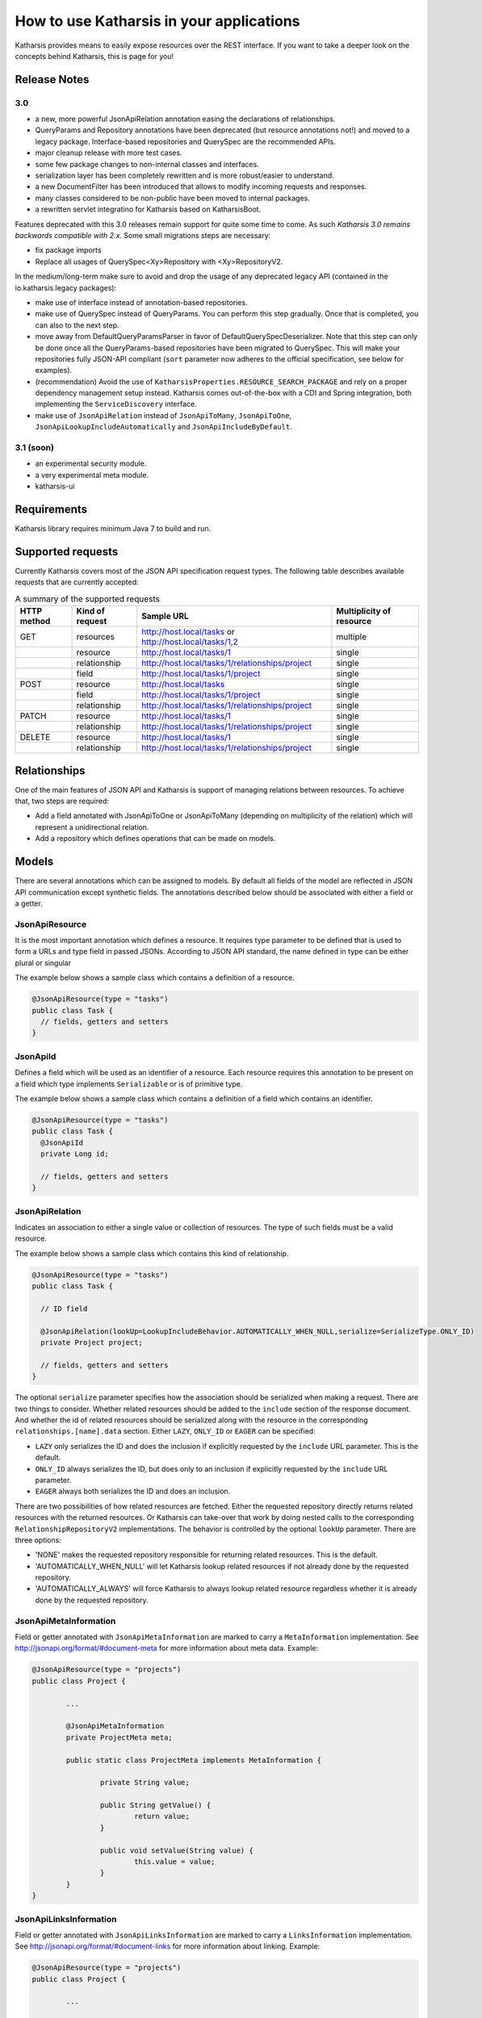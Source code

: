 How to use Katharsis in your applications
=========================================

Katharsis provides means to easily expose resources over the REST interface. If you want to take a deeper look on the concepts behind Katharsis, this is page for you!


Release Notes
--------------


3.0 
~~~~~~~~~~~~~~~

- a new, more powerful JsonApiRelation annotation easing the declarations of relationships.
- QueryParams and Repository annotations have been deprecated (but resource annotations not!) and moved to a legacy package. Interface-based repositories and QuerySpec are the recommended APIs.
- major cleanup release with more test cases.
- some few package changes to non-internal classes and interfaces.
- serialization layer has been completely rewritten and is more robust/easier to understand.
- a new DocumentFilter has been introduced that allows to modify incoming requests and responses.
- many classes considered to be non-public have been moved to internal packages.
- a rewritten servlet integratino for Katharsis based on KatharsisBoot.

Features deprecated with this 3.0 releases remain support for quite some time to come. As such 
*Katharsis 3.0 remains backwards compatible with 2.x*. Some small migrations steps are necessary:

- fix package imports
- Replace all usages of QuerySpec<Xy>Repository with <Xy>RepositoryV2. 

In the medium/long-term make sure to avoid and drop the usage of any deprecated legacy API (contained in the io.katharsis.legacy packages):

- make use of interface instead of annotation-based repositories.
- make use of QuerySpec instead of QueryParams. You can perform this step gradually. Once that is completed, you can also to the next step.
- move away from DefaultQueryParamsParser in favor of DefaultQuerySpecDeserializer. Note that this step can only be done once
  all the QueryParams-based repositories have been migrated to QuerySpec. This will make your repositories fully JSON-API compliant
  (``sort`` parameter now adheres to the official specification, see below for examples).
- (recommendation) Avoid the use of ``KatharsisProperties.RESOURCE_SEARCH_PACKAGE`` and rely on a proper dependency management setup instead. Katharsis
  comes out-of-the-box with a CDI and Spring integration, both implementing the ``ServiceDiscovery`` interface.
- make use of ``JsonApiRelation`` instead of ``JsonApiToMany``, ``JsonApiToOne``, ``JsonApiLookupIncludeAutomatically`` and ``JsonApiIncludeByDefault``.
  

3.1 (soon)
~~~~~~~~~~~~~~~

- an experimental security module.
- a very experimental meta module.
- katharsis-ui


Requirements
------------

Katharsis library requires minimum Java 7 to build and run.




Supported requests
------------------

Currently Katharsis covers most of the JSON API specification request types. The following table describes available requests that are currently accepted:

.. csv-table:: A summary of the supported requests
  :header:  HTTP method, Kind of request, Sample URL,  Multiplicity of resource

  GET,	resources, "http://host.local/tasks or http://host.local/tasks/1,2", multiple
  ,resource,	http://host.local/tasks/1,	single
  ,relationship,	http://host.local/tasks/1/relationships/project,	single
  ,field,	http://host.local/tasks/1/project,	single
  POST,	resource,	http://host.local/tasks,	single
  ,field,	http://host.local/tasks/1/project,	single
  ,relationship,	http://host.local/tasks/1/relationships/project,	single
  PATCH,	resource,	http://host.local/tasks/1,	single
  ,relationship,	http://host.local/tasks/1/relationships/project,	single
  DELETE,	resource,	http://host.local/tasks/1,	single
  ,relationship,	http://host.local/tasks/1/relationships/project,	single



Relationships
-------------

One of the main features of JSON API and Katharsis is support of managing relations between resources. To achieve that, two steps are required:

* Add a field annotated with JsonApiToOne or JsonApiToMany (depending on multiplicity of the relation) which will represent a unidirectional relation.
* Add a repository which defines operations that can be made on models.


Models
------

There are several annotations which can be assigned to models. By default all fields of the model are reflected in JSON API communication except synthetic fields. The annotations described below should be associated with either a field or a getter.


JsonApiResource
~~~~~~~~~~~~~~~

It is the most important annotation which defines a resource. It requires type parameter to be defined that is used to form a URLs and type field in passed JSONs. According to JSON API standard, the name defined in type can be either plural or singular

The example below shows a sample class which contains a definition of a resource.

.. code-block:: java

  @JsonApiResource(type = "tasks")
  public class Task {
    // fields, getters and setters
  }


JsonApiId
~~~~~~~~~

Defines a field which will be used as an identifier of a resource.
Each resource requires this annotation to be present on a field which type implements ``Serializable`` or is of primitive type.

The example below shows a sample class which contains a definition of a field which contains an identifier.

.. code-block:: java

  @JsonApiResource(type = "tasks")
  public class Task {
    @JsonApiId
    private Long id;

    // fields, getters and setters
  }


JsonApiRelation
~~~~~~~~~~~~~~~

Indicates an association to either a single value or collection of resources. The type of such fields
must be a valid resource.

The example below shows a sample class which contains this kind of relationship.


.. code-block:: java

  @JsonApiResource(type = "tasks")
  public class Task {

    // ID field

    @JsonApiRelation(lookUp=LookupIncludeBehavior.AUTOMATICALLY_WHEN_NULL,serialize=SerializeType.ONLY_ID)
    private Project project;

    // fields, getters and setters
  }


The optional ``serialize`` parameter specifies how the association should be serialized when making a request.
There are two things to consider. Whether related resources should be added to the ``include`` section of the 
response document. And whether the id of related resources should be serialized along with the resource
in the corresponding ``relationships.[name].data`` section. Either ``LAZY``, ``ONLY_ID`` or ``EAGER`` can be specified:

- ``LAZY`` only serializes the ID and does the inclusion if explicitly requested by the ``include`` URL parameter. This is the default.
- ``ONLY_ID`` always serializes the ID, but does only to an inclusion  if explicitly requested by the ``include`` URL parameter.
- ``EAGER`` always both serializes the ID and does an inclusion.
  
There are two possibilities of how related resources are fetched. Either the requested repository directly
returns related resources with the returned resources. Or Katharsis can take-over that
work by doing nested calls to the corresponding ``RelationshipRepositoryV2`` implementations. The behavior
is controlled by the optional ``lookUp`` parameter. There are three options:

- 'NONE' makes the requested repository responsible for returning related resources. This is the default.
- 'AUTOMATICALLY_WHEN_NULL' will let Katharsis lookup related resources if not already done by the requested repository.
- 'AUTOMATICALLY_ALWAYS' will force Katharsis to always lookup related resource regardless whether it is already done by the requested repository.



JsonApiMetaInformation
~~~~~~~~~~~~~~~~~~~~~~~

Field or getter annotated with ``JsonApiMetaInformation`` are marked to carry a ``MetaInformation`` implementation.
See http://jsonapi.org/format/#document-meta for more information about meta data. Example:


.. code-block:: java
	
	@JsonApiResource(type = "projects")
	public class Project {
	
		...
	
		@JsonApiMetaInformation
		private ProjectMeta meta;
	
		public static class ProjectMeta implements MetaInformation {
	
			private String value;
	
			public String getValue() {
				return value;
			}
	
			public void setValue(String value) {
				this.value = value;
			}
		}
	}



JsonApiLinksInformation
~~~~~~~~~~~~~~~~~~~~~~~

Field or getter annotated with ``JsonApiLinksInformation`` are marked to carry a ``LinksInformation`` implementation.
See http://jsonapi.org/format/#document-links for more information about linking. Example:


.. code-block:: java
	
	@JsonApiResource(type = "projects")
	public class Project {
	
		...
	
		@JsonApiLinksInformation
		private ProjectLinks links;
	
		public static class ProjectLinks implements MetaInformation {
	
			private String value;
	
			public String getValue() {
				return value;
			}
	
			public void setValue(String value) {
				this.value = value;
			}
		}
	}





Repositories
------------

The modelled resources must be complemented by a corresponding
repository implementation. This is achieved by implementing
one of those two repository interfaces:

  * ResourceRepositoryV2 for a resource
  * RelationshipRepositoryV2 resp. BulkRelationshipRepositoryV2 for resource relationships



ResourceRepositoryV2
~~~~~~~~~~~~~~~~~~~~

Base repository which is used to operate on resources.
Each resource should have a corresponding repository implementation.
It consist of five basic methods which provide a CRUD for a resource and two parameters: the first is a type of a resource and the second is a type of the resource’s identifier.

The methods are as follows:

* ``findOne(ID id, QuerySpec querySpec)``
  Search one resource with a given ID. If a resource cannot be found, a ResourceNotFoundException exception should be thrown.
  It should return an entity with associated relationships.

* ``findAll(QuerySpec querySpec)``
  Search for all of the resources. An instance of QuerySpec can be used if necessary.
  If no resources can be found an empty Iterable or null must be returned.
  It should return entities with associated relationships.

* ``findAll(Iterable<ID>ids, QuerySpec querySpec)``
  Search for resources constrained by a list of identifiers. An instance of QuerySpec can be used if necessary.
  If no resources can be found an empty Iterable or null must be returned.
  It should return entities with associated relationships.

* ``save(S entity)``
  Saves a resource. It should not save relating relationships. A Returning resource must include assigned identifier created for the instance of resource.
  This method should be able to both create a new resource and update existing one.

* ``delete(ID id)``
  Removes a resource identified by id parameter.
  
The ResourceRepositoryBase is a base class that takes care of some boiler-plate, like implementing findOne with findAll. An
implementation can then look as simple as:

.. code-block:: java

	public class ProjectRepository extends ResourceRepositoryBase<Project, String> {
	
		private Map<Long, Project> projects = new HashMap<>();
	
		public ProjectRepository() {
			super(Project.class);
			save(new Project(1L, "Project A"));
			save(new Project(2L, "Project B"));
			save(new Project(3L, "Project C"));
		}
	
		@Override
		public synchronized void delete(String id) {
			projects.remove(id);
		}
	
		@Override
		public synchronized <S extends Project> S save(S project) {
			projects.put(project.getId(), project);
			return project;
		}
	
		@Override
		public synchronized ResourceList<Project> findAll(QuerySpec querySpec) {
			return querySpec.apply(projects.values());
		}
	}


RelationshipRepositoryV2
~~~~~~~~~~~~~~~~~~~~~~~~

Each relationship defined in Katharsis (annotation @JsonApiToOne and @JsonApiToMany) must have a relationship repository defined.

Base unidirectional repository responsible for operations on relations.
All of the methods in this interface have fieldName field as their last parameter to solve the problem of many relationships between the same resources.

* ``setRelation(T source, D_ID targetId, String fieldName)``
  Sets a resource defined by targetId to a field fieldName in an instance source. If no value is to be set, null value is passed.

* ``setRelations(T source, Iterable<D_ID> targetIds, String fieldName)``
  Sets resources defined by targetIds to a field fieldName in an instance source. This is a all-or-nothing operation, that is no partial relationship updates are passed. If no values are to be set, empty Iterable is passed.

* ``addRelations(T source, Iterable<D_ID> targetIds, String fieldName)``
  Adds relationships to a list of relationships.

* ``removeRelations(T source, Iterable<D_ID> targetIds, String fieldName)``
  Removes relationships from a list of relationships.

* ``findOneTarget(T_ID sourceId, String fieldName, QuerySpec querySpec)``
  Finds one field's value defined by fieldName in a source defined by sourceId.

* ``findManyTargets(T_ID sourceId, String fieldName, QuerySpec querySpec)``
  Finds an Iterable of field's values defined by fieldName in a source defined by sourceId .


This interface must be implemented to let Katharsis work correctly, some of the requests are processed using only this kind of repository.
As it can be seen above, there are two kinds of methods: for multiple and single relationships and it is possible to implement only one type of methods, e.g. singular methods.
Nevertheless, it should be avoided because of potential future problems when adding new fields of other sizes.

In many cases, relationship operations can be mapped back to resource repository operations. Making the need
for a custom relationship repository implementation redundant. A findManyTargets request might can be
served by filtering the target repository. Or a relationship can be set by invoking the save operation 
on either the source or target resource repository (usually you want to save on the single-valued side).
The ResourceRepositoryBase is a base class that takes care of exactly this. A repository
implementation then looks as simple as:


.. code-block:: java

	public class ProjectToTaskRepository extends RelationshipRepositoryBase<Project, Long, Task, Long> {
	
		public ScheduleToTaskRepository() {
			super(Project.class, Task.class);
		}
	}


For this to work, relations must be set up bidirectionally with the ``opposite`` attribute:

.. code-block:: java
	
	@JsonApiResource(type = "tasks")
	public class Task {
	
		@JsonApiToOne(opposite = "tasks")
		@JsonApiIncludeByDefault
		private Project project;
	
	    ...
	}


BulkRelationshipRepositoryV2
~~~~~~~~~~~~~~~~~~~~~~~~~~~~~

BulkRelationshipRepositoryV2 extends RelationshipRepositoryV2 and provides an additional 
``findTargets`` method. It allows to fetch a relation for multiple resources at once.
It is recommended to make use of this implementation if a relationship is loaded frequently
(either by a eager declaration or trough the ``include`` parameter) and it is costly to
fetch that relation. RelationshipRepositoryBase provides a default implementation where
``findOneTarget`` and ``findManyTargets`` forward calls to the bulk ``findTargets``.




ResourceList
~~~~~~~~~~~~~~~~~~~~~~~~

ResourceRepositoryV2 and RelationshipRepositoryV2 return lists of type ResourceList. The ResourceList can carry, next
to the actual resources, also meta and links information:

* ``getLinks()``
	Gets the links information attached to this lists.
	
* ``getMeta()``
	Gets the meta information attached to this lists.

* ``getLinks(Class<L> linksClass)``
	Gets the links information of the given type attached to this lists. If the given type is not found, null is returned.

* ``getMeta(Class<M> metaClass)``
	Gets the meta information of the given type attached to this lists. If the given type is not found, null is returned.

Thhere is a default implementation named DefaultResourceList. To gain type-safety, improved readability and katharsis-client support,
application may provide a custom implementation extending ResourceListBase:

.. code-block:: java

	class ScheduleList extends ResourceListBase<Schedule, ScheduleListMeta, ScheduleListLinks> {

	}
	
	class ScheduleListLinks implements LinksInformation {

		public String name = "value";
		
		...
	}

	class ScheduleListMeta implements MetaInformation {

		public String name = "value";
		
		...
	}
	
This implementation can then be added to a repository interface declaration
and used by both servers and clients:

.. code-block:: java

	public interface ScheduleRepository extends ResourceRepositoryV2<Schedule, Long> {
	
		@Override
		public ScheduleList findAll(QuerySpec querySpec);
		
	}







Query parameters
----------------

Katharsis passes JSON API query parameters to repositories trough a QuerySpec parameter. It holds 
request parameters like sorting and filtering specified by JSON API. The subsequent
sections will provide a number of example. 







Filtering
~~~~~~~~~

Resource filtering can be achieved by providing parameters which start with ``filter``.
The format for filters: ``filter[ResourceType][property|operator]([property|operator])* = "value"``

* ``GET /tasks/?filter[name]=Super task``
* ``GET /tasks/?filter[name][EQ]=Super task``
* ``GET /tasks/?filter[tasks][name]=Super task``
* ``GET /tasks/?filter[tasks][name]=Super task&filter[tasks][dueDate]=2015-10-01``

QuerySpec uses the ``EQ`` operator if no operator was provided. Custom operators can be registered
with ``DefaultQuerySpecDeserializer.addSupportedOperator(..)``. The default operator can be 
overridden by setting ``DefaultQuerySpecDeserializer.setDefaultOperator(...)``.


Sorting
~~~~~~~

Sorting information for the resources can be achieved by providing ``sort`` parameter.

* ``GET /tasks/?sort=name,-shortName`` 
* ``GET /tasks/?sort[projects]=name,-shortName&include=projects`` 
  


Pagination
~~~~~~~~~~

Pagination for the repositories can be achieved by providing ``page`` parameter.
The format for pagination: ``page[offset|limit] = "value", where value is an integer``

Example:

* ``GET /tasks/?page[offset]=0&page[limit]=10``


Note that JSON API specifies first, previous, next and last links (see http://jsonapi.org/format/#fetching-pagination).
Katharsis provides support to compute those pagination links. For this two work, a repository
has to return meta and links information implementing PagedMetaInformation resp. PagedLinksInformation.
With PagedMetaInformation the repository can let Katharsis know about the total number of (potentially filtered)
resources. Katharsis then fills in PagedLinksInformation with the corresponding links.



Sparse Fieldsets
~~~~~~~~~~~~~~~~

Information about fields to include in the response can be achieved by providing ``fields`` parameter.

* ``GET /tasks/?fields=name``
* ``GET /tasks/?fields[projects]=name,description&include=projects``



Inclusion of Related Resources
~~~~~~~~~~~~~~~~~~~~~~~~~~~~~~

Information about relationships to include in the response can be achieved by providing ``include`` parameter.
The format for fields: ``include[ResourceType] = "property(.property)*"``

Examples:

* ``GET /tasks/?include[tasks]=project``
* ``GET /tasks/1/?include[tasks]=project``
* ``GET /tasks/?include[tasks]=author``
* ``GET /tasks/?include[tasks][]=author&include[tasks][]=comments``
* ``GET /tasks/?include[projects]=task&include[tasks]=comments``
* ``GET /tasks/?include[projects]=task&include=comments`` (QuerySpec example)



DefaultQuerySpecDeserializer
~~~~~~~~~~~~~~~~~~~~~~~~~~~~~~

Katharsis make use of ``DefaultQuerySpecDeserializer`` to map URL parameters to a QuerySpec instance.
This instance is accessible from the various integrations, such as from the ``KatharsisFeature``. It
provides a number of customization options:

* ``setDefaultLimit(Long)``
	Sets the page limit if none is specified by the request.
	
* ``setMaxPageLimit(Long)``
	Sets the maximum page limit allowed to be requested.
	
* ``setIgnoreUnknownAttributes(boolean)``
	DefaultQuerySpecDeserializer validates all passed parameters against the domain model and fails
	if one of the attributes is unknown. This flag allows to disable that check in case the should be necessary.
	
Note that appropriate page limits are vital to protect against denial-of-service attacks when working 
with large data sets!

``DefaultQuerySpecDeserializer`` implements ``QuerySpecDeserializer`` and you may also provide your own
implementation to further customize its behavior.



QuerySpec API
~~~~~~~~~~~~~~~~~~~~~~~~


The API looks like (further setters available as well):

.. code-block:: java

	public class QuerySpec {
		public <T> List<T> apply(Iterable<T> resources){...}
	
		public Long getLimit() {...}
	
		public long getOffset() {...}
	
		public List<FilterSpec> getFilters() {...}
	
		public List<SortSpec> getSort() {...}
	
		public List<IncludeFieldSpec> getIncludedFields() {...}
	
		public List<IncludeRelationSpec> getIncludedRelations() {...}
	
		public QuerySpec getQuerySpec(Class<?> resourceClass) {...}
		
		...	
	}


Note that single QuerySpec holds the parameters for a single resource type and,
in more complex scenarios, request can lead to multiple QuerySpec instances
(namely when related resources are also filtered, sorted, etc). A repository
is invoked with the QuerySpec for the requested root type. If related resources are
included in the request, their QuerySpecs can be obtained by calling ``QuerySpec.getRelatedSpec(Class)`` on the root QuerySpec. 

 ``FilterSpec`` holds a value of type object. Since URL parameters are passed as String,
 they get converted to the proper types by the ``DefaultQuerySpecDeserializer``. The 
 type is determined based on the type of the filtered attribute. 


QuerySpec provides a method ``apply`` that allows in-memory sorting, filtering and paging
on any ``java.util.Collection``. It is useful for testing and on smaller datasets to keep
the implementation of a repository as simple as possible. It returns a ResourceList
that carries a PagedMetaInformation that lets Katharsis automatically compute pagination links.



Error Handling
--------------

Processing errors in Katharsis can be handled by throwing an exception and providing
a corresponding exception mapper which defines mapping to a proper JSON API error response.

Throwing an exception...
~~~~~~~~~~~~~~~~~~~~~~~~

Here is an example of throwing an Exception in the code:

.. code-block:: java

  if (somethingWentWrong()) {
    throw new SampleException("errorId", "Oops! Something went wrong.")
  }


Sample exception is nothing more than a simple runtime exception:

.. code-block:: java

  public class SampleException extends RuntimeException {

    private final String id;
    private final String title;

    public ExampleException(String id, String title) {
      this.id = id;
      this.title = title;
    }

    public String getId() {
      return id;
    }

    public String getTitle() {
      return title;
    }
  }


...and mapping it to JSON API response
~~~~~~~~~~~~~~~~~~~~~~~~~~~~~~~~~~~~~~

Class responsible for mapping the exception should:

* be annotated with ExceptionMapperProvider
* implement JsonApiExceptionMapper interface

Sample exception mapper:

.. code-block:: java

  @ExceptionMapperProvider
  public class SampleExceptionMapper implements JsonApiExceptionMapper<SampleException> {
    @Override
    public ErrorResponse toErrorResponse(SampleException exception) {
      return ErrorResponse.builder()
        .setStatus(HttpStatus.INTERNAL_SERVER_ERROR_500)
        .setSingleErrorData(ErrorData.builder()
          .setTitle(exception.getTitle())
          .setId(exception.getId())
          .build())
        .build();
    }
  }

Exception mapper classes will be scanned for and registered during application startup.
They should be located in your resource search package. If katharsis-cdi or katharsis-spring
is used, the annotation is not necessary and it will instead be picked up through the
dependency mechanisms.

An exception should be mapped to an ErrorResponse object.
It consists of an HTTP status and ErrorData (which is consistent with JSON API error structure).

Note that the exception mapper is reponsible for providing the logging of exceptions with the
appropriate log levels. Also have a look at the subsequent section about the validation module that takes
care of JSR-303 bean validation exception mapping. 


Meta Information
----------------

.. note::
  With ResourceList and @JsonApiMetaInformation meta information can be returned directly. A MetaRepository implementation is no longer necessary.

There is a special interface which can be added to resource repositories to provide meta information: ``io.katharsis.repository.MetaRepository``.
It contains a single method ``MetaInformation getMetaInformation(Iterable<T> resources)`` which return meta information object that implements the marker ``interface io.katharsis.response.MetaInformation``.

If you want to add meta information along with the responses, all repositories (those that implement ``ResourceRepository`` and ``RelationshipRepository``) must implement ``MetaRepository``.

When using annotated versions of repositories, a method that returns a ``MetaInformation`` object should be annotated with ``JsonApiMeta`` and the first parameter of the method must be a list of resources.

Links Information
-----------------

.. note::
  With ResourceList and @JsonApiLinksInformation links information can be returned directly. A LinksRepository implementation is no longer necessary.

There is a special interface which can be added to resource repositories to provide links information: ``io.katharsis.repository.LinksRepository``.
It contains a single method ``LinksInformation getLinksInformation(Iterable<T> resources)`` which return links information object that implements the marker ``interface io.katharsis.response.LinksInformation``.

If you want to add meta information along with the responses, all repositories (those that implement ``ResourceRepository`` and ``RelationshipRepository``), must implement ``LinksRepository``.

When using annotated versions of repositories, a method that returns a ``LinksInformation`` object should be annotated with ``JsonApiLinks`` and the first parameter of the method has to be a list of resources.



JAX-RS integration
------------------

Katharsis allows integration with JAX-RS environments through the usage of JAX-RS specification. Under the hood there is a @PreMatching filter which checks each request for JSON API processing.

There are two ways to setup to integrate Katharsis into a JAX-RS application, depending on whether a dependency injection framework is in use.
In either case the instantiated ``KatharsisFeature`` has to be registered as a JAX-RS feature. 


Without Dependency Injection
~~~~~~~~~~~~~~~~~~~~~~~~~~~~

Have a look at the Dropwizard example to see how to setup Katharsis without dependency injection.

Katharsis require an instance of every resources repository it finds. To provide them, ``JsonServiceLocator`` interface has to be implemented. 
The created instance of ``JsonServiceLocator`` has to be provided to new instance of ``KatharsisFeature`` along with Jackson Databind ObjectMapper.

.. code-block:: java
	
	@ApplicationPath("/")
	public class MyApplication extends Application {
	
		@Override
		public Set<Object> getSingletons() {
			KatharsisFeature katharsisFeature = new KatharsisFeature(environment.getObjectMapper(),
	                new DefaultQuerySpecDeserializer(),
	                new SampleJsonServiceLocator());
			return Collections.singleton((Object)katharsisFeature);
		}
		
		@Override
		public Map<String, Object> getProperties() {
			Map<String, Object> map = new HashMap<>();
			map.put(KatharsisProperties.RESOURCE_SEARCH_PACKAGE, "com.myapplication.model")
			return map;
		}
	}

In order for Katharsis to find its resources and repository, the ``katharsis.config.core.resource.package`` configuration property must be passed
to JAX-RS. It allows configuring from which package should be searched to get models, repositories used by the core and exception mappers 
used to map thrown from repositories exceptions. Multiple packages can be passed by specifying a comma separated string 
of packages i.e. com.company.service.dto,com.company.service.repository. 



With Dependency Injection (CDI, Spring)
~~~~~~~~~~~~~~~~~~~~~~~~~~~~~~~~~~~~~~~~~~~~

The setup is simplified if a dependency injection framework like CDI or Spring is available. In this case, Katharsis can lookup its repositories, modules,
etc. with that framework. To enable CDI support, add ``io.katharsis:katharsis-cdi`` to your classpath. Katharsis will then pickup the ``CdiServiceDiscovery`` implementation
and use it to discover its modules and repositories. An application then looks as simple as:

.. code-block:: java

	@ApplicationPath("/")
	public class WildflyApplication extends Application {
	
		@Override
		public Set<Class<?>> getClasses() {
			Set<Class<?>> set = new HashSet<>();
			set.add(KatharsisFeature.class);
			return set;
		}
	}


Have a look at the wildfly example. The Spring setup follows the same pattern with a ``SpringServiceDiscovery``
and is explained in a subsequent section.


Providing a configuration
~~~~~~~~~~~~~~~~~~~~~~~~~

There are three parameters that can be passed to the server to get the configuration.
All of them are defined in KatharsisProperties class:


* ``katharsis.config.core.resource.domain``

  Domain name as well as protocol and optionally port number used when building links objects in responses i.e. http://katharsis.io.
  The value must not end with ``/``. If the property is omitted, then they are extracted from the incoming request, which should work
  well for most use cases.

* ``katharsis.config.web.path.prefix`` (Optional)

  Default prefix of a URL path used in two cases:

  * When building ``links`` objects in responses
  * When performing method matching

  An example of a prefix ``/api/v1``.




Customizing KatharsisFeature 
~~~~~~~~~~~~~~~~~~~~~~~~~~~~~

``KatharsisFeature`` has a number of  constructors and methods that allow to
customize its behavior. A more advanced setup may look like:

.. code-block:: java

	public class MyAdvancedKatharsisFeature implements Feature {
	
		@Inject
		private EntityManager em;
	
		@Inject
		private EntityManagerFactory emFactory;
	
		...
			
		@Override
		public boolean configure(FeatureContext featureContext) {
			featureContext.property(KatharsisProperties.RESOURCE_SEARCH_PACKAGE, ...);
			featureContext.property(KatharsisProperties.WEB_PATH_PREFIX, ...);
	
			// also map entities to JSON API resources (see further below)
			JpaModule jpaModule = new JpaModule(emFactory, em, transactionRunner);
			jpaModule.setRepositoryFactory(new ValidatedJpaRepositoryFactory());
	
			// JSON API compliant URL handling with QuerySpec
			DefaultQuerySpecDeserializer querySpecDeserializer = new DefaultQuerySpecDeserializer();
			
			// limit all incoming requests to 20 resources if not specified otherwise
			querySpecDeserializer.setDefaultLimit(20L);
			
			ServiceLocator serviceLocator = ...
			KatharsisFeature feature = new KatharsisFeature(new ObjectMapper(), querySpecDeserializer, serviceLocator);
			feature.addModule(jpaModule);
	
			featureContext.register(feature);
			return true;
		}
	}
	
Note that if the CDI or Spring integration is used, it will pickup any modules automatically.




Repository supported parameters
~~~~~~~~~~~~~~~~~~~~~~~~~~~~~~~

JAX-RS integration allows a developer to pass the following types of parameters in repository methods:

* An instance of ``ContainerRequestContext``
* An instance of ``SecurityContext``
* A cookie. The parameter should be annotated with ``@CookieParam("cookie name")``.
  The type can be either ``Cookie``, ``String`` or any other type that Jackson can handle.
* A header. The parameter should be annotated with ``@HeaderParam("header name")``.
  The type can be either ``String`` or any other type that Jackson can handle.

Servlet integration
-------------------

There are two ways of integrating katharsis using Servlets:

* Adding an instance of ``AbstractKatharsisServlet``
* Adding an instance of ``AbstractKatharsisFilter``

Integrating using a Servlet
~~~~~~~~~~~~~~~~~~~~~~~~~~~

To integrate Katharsis using a servlet several steps are required.
The first one is to create a class that extends ``AbstractKatharsisServlet`` and will provide required configuration for the library.
The code below shows a sample implementation:

.. code-block:: java

  import io.katharsis.invoker.KatharsisInvokerBuilder;
  import io.katharsis.locator.JsonServiceLocator;
  import io.katharsis.locator.SampleJsonServiceLocator;

  import javax.servlet.ServletConfig;
  import javax.servlet.ServletException;

  public class SampleKatharsisServlet extends AbstractKatharsisServlet {

      private String resourceSearchPackage;
      private String resourceDefaultDomain;

      @Override
      public void init(ServletConfig servletConfig) throws ServletException {
          super.init(servletConfig);
          resourceSearchPackage = servletConfig
              .getInitParameter(KatharsisProperties.RESOURCE_SEARCH_PACKAGE);
          resourceDefaultDomain = servletConfig
              .getInitParameter(KatharsisProperties.RESOURCE_DEFAULT_DOMAIN);
      }

      /**
       * NOTE: A class extending this must provide a platform specific {@link JsonServiceLocator}
       *       instead of the (testing-purpose) {@link SampleJsonServiceLocator} below
       *       in order to provide advanced dependency injections for the repositories.
       */
      @Override
      protected KatharsisInvokerBuilder createKatharsisInvokerBuilder() {
          return new KatharsisInvokerBuilder()
              .resourceSearchPackage(resourceSearchPackage)
              .resourceDefaultDomain(resourceDefaultDomain)
              .jsonServiceLocator(new SampleJsonServiceLocator());
      }

  }

The newly created servlet must be added to the ``web.xml`` file or to another deployment descriptor.
The code below shows a sample ``web.xml`` file with a properly defined and configured servlet:

.. code-block:: java

  <web-app>
    <servlet>
      <servlet-name>SampleKatharsisServlet</servlet-name>
      <servlet-class>io.katharsis.servlet.SampleKatharsisServlet</servlet-class>
      <init-param>
        <param-name>katharsis.config.core.resource.package</param-name>
        <param-value>io.katharsis.servlet.resource</param-value>
      </init-param>
      <init-param>
        <param-name>katharsis.config.core.resource.domain</param-name>
        <param-value>http://localhost:8080</param-value>
      </init-param>
    </servlet>
    <servlet-mapping>
      <servlet-name>SampleKatharsisServlet</servlet-name>
      <url-pattern>/api/v1/ *</url-pattern>
    </servlet-mapping>
  </web-app>


Integrating using a filter
~~~~~~~~~~~~~~~~~~~~~~~~~~

To integrate Katharsis using a filter, several steps are required.
First, create a class that extends ``AbstractKatharsisFilter``, which will provide required configuration for the library.
The code below shows a sample implementation:

.. code-block:: java

  import io.katharsis.invoker.KatharsisInvokerBuilder;
  import io.katharsis.locator.JsonServiceLocator;
  import io.katharsis.locator.SampleJsonServiceLocator;

  import javax.servlet.FilterConfig;
  import javax.servlet.ServletException;

  public class SampleKatharsisFilter extends AbstractKatharsisFilter {

      private String resourceSearchPackage;
      private String resourceDefaultDomain;

      public void init(FilterConfig filterConfig) throws ServletException {
          super.init(filterConfig);
          resourceSearchPackage = filterConfig
              .getInitParameter(KatharsisProperties.RESOURCE_SEARCH_PACKAGE);
          resourceDefaultDomain = filterConfig
              .getInitParameter(KatharsisProperties.RESOURCE_DEFAULT_DOMAIN);
      }

      @Override
      public void init(FilterConfig filterConfig) throws ServletException {
          super.init(filterConfig);
          resourceSearchPackage = filterConfig
              .getInitParameter(KatharsisProperties.RESOURCE_SEARCH_PACKAGE);
          resourceDefaultDomain = filterConfig
              .getInitParameter(KatharsisProperties.RESOURCE_DEFAULT_DOMAIN);
      }

      /**
       * NOTE: A class extending this must provide a platform specific {@link JsonServiceLocator}
       *       instead of the (testing-purpose) {@link SampleJsonServiceLocator} below
       *       in order to provide advanced dependency injections for the repositories.
       */
      @Override
      protected KatharsisInvokerBuilder createKatharsisInvokerBuilder() {
          return new KatharsisInvokerBuilder()
              .resourceSearchPackage(resourceSearchPackage)
              .resourceDefaultDomain(resourceDefaultDomain)
              .jsonServiceLocator(new SampleJsonServiceLocator());
      }
  }

The newly created filter must be added to ``web.xml`` file or other deployment descriptor.
A code below shows a sample ``web.xml`` file with properly defined and configured filter

.. code-block:: xml

  <web-app>
    <filter>
      <filter-name>SampleKatharsisFilter</filter-name>
      <filter-class>io.katharsis.servlet.SampleKatharsisFilter</filter-class>
      <init-param>
        <param-name>katharsis.config.web.path.prefix</param-name>
        <param-value>/api/v1</param-value>
      </init-param>
      <init-param>
        <param-name>katharsis.config.core.resource.package</param-name>
        <param-value>io.katharsis.servlet.resource</param-value>
      </init-param>
      <init-param>
        <param-name>katharsis.config.core.resource.domain</param-name>
        <param-value>http://localhost:8080</param-value>
      </init-param>
    </filter>
    <filter-mapping>
      <filter-name>SampleKatharsisFilter</filter-name>
      <url-pattern>/api/v1/ *</url-pattern>
    </filter-mapping>
  </web-app>


Repository supported parameters
~~~~~~~~~~~~~~~~~~~~~~~~~~~~~~~

Servlet integration allows the following types of parameters in repository methods:

* An instance of ``ServletContext``
* An instance of ``HttpServletRequest``
* An instance of ``HttpServletResponse``


Spring integration
------------------

Katharsis provides a simple Spring Boot integration using the ``@Configuration`` annotated class ``KatharsisConfigV3``.
Using this class, the only thing needed to allow Katharsis process requests is parameter configuration.
An example ``application.properties`` file is presented below.

.. code-block:: bash

  katharsis.domainName=http://localhost:8080
  katharsis.pathPrefix=/api

Spring integration uses katharsis-servlet ``AbstractKatharsisFilter`` to fetch the requests. Similar to CDI, repositories
and modules are picked up from the Spring ApplicationContext with  ``SpringServiceDiscovery``.


Repository supported parameters
~~~~~~~~~~~~~~~~~~~~~~~~~~~~~~~

Spring integration allows a developer to pass all of the types supported by Spring which don't operate on the response.



Vertx integration
-----------------

Katharsis provides ``Handler`` that intercepts requests and delegates them to Katharsis.

.. code-block:: bash

  dependencies {
      compile 'io.katharsis:katharsis-vertx:<version>'
  }


Simple usage example that creates the handler:

.. code-block:: java

  KatharsisHandler katharsisGlue = KatharsisHandlerFactory.create(Main.class.getPackage().getName(), "/api");
  router.route("/api/*").handler(katharsisGlue);

Advanced usage that shows how you can inject custom parameters in Katharsis repository methods:

.. code-block:: java

  ParameterProviderFactory factory = new SpringParameterProviderFactory(Json.mapper, context);

  KatharsisHandler katharsisGlue = KatharsisHandlerFactory.create(Main.class.getPackage().getName(), "/api",
  Json.mapper, new CustomParameterProviderFactory(Json.mapper, context));
  router.route("/api/*").handler(katharsisGlue);


Client
-----------------

There is a Katharsis client for Java projects to allow
communicating with JSON-API compliant servers. Two http client libraries are supported:

* `OkHttp <http://square.github.io/okhttp>`
  Library has been used to allow usage in both Android and server applications and services.

* `Apache Http Client <https://hc.apache.org/httpcomponents-client-ga/index.html>`
  Library widely used in the Java community.
  
Add one of those library to the classpath and Katharsis will pick it up automatically.
  
The client requires to define resources in the same manner as defined in the `Models`_ section.
To start using the client just create an instance of ``KatharsisClient`` and pass the service
URL and the location to the package where the models are defined.

The client has three main methods:

* ``KatharsisClient#getRepositoryForInterface(Class)`` to obtain a resource repository stub from an existing repository interface.
* ``KatharsisClient#getRepositoryForType(Class)`` to obtain a generic resource repository stub from the provided resource type.
* ``KatharsisClient#getRepositoryForType(Class, Class)`` to obtain a generic relationship repository stub from the provided source and target resource types.

The interface of the repositories is as same as defined in `Repositories`_ section.

An example of the usage:

.. code-block:: java

  KatharsisClient client = new KatharsisClient("http://localhost:8080/api");
  ResourceRepositoryV2<Task, Long> taskRepo = client.getRepositoryForType(Task.class);
  List<Task> tasks = taskRepo.findAll(new QuerySpec(Task.class));

Have a look at, for example, the QuerySpecClientTest to see more examples of how it is used.



HTTP customization
~~~~~~~~~~~~~~~~~~~~~~~~~~

It is possible to hook into the HTTP implementation used by Katharsis (OkHttp or Apache). 
Make use of ``KatharsisClient#getHttpAdapter()`` and cast it to either 
``HttpClientAdapter`` or ``OkHttpAdapter``. Both implementations provide a 
``addListener`` method, which in turn gives access to the native builder used to construct
the respective HTTP client implementation. This allows to cover various use cases:

- add custom request headers (security, tracing, etc.)
- collect statistics
- ...

You may have a look at ``katharsis-brave`` for an advanced example.



Modules
-----------------

Katharsis has a module API that allows to extend the core functionality by third-party contributions.
The mentioned JPA module in the next section is an example for that. The API is similar in spirit
to the one of the ``https://github.com/FasterXML/jackson``. The main interface is ``Module`` with
a default implementation provided by ``SimpleModule``. A module has access to a ``ModuleContext``
that allows to register all kinds of extensions like new ``ResourceInformationBuilder``,
``ResourceLookup``, ``Filter``, ``ExceptionMapper`` and Jackson modules. It also gives access to the
``ResourceRegistry`` holding information about all the repositories registered to katharsis.
The ``JpaModule`` in ``katharsis-jpa`` provides a good, more advanced example of using the
module API.



Request Filtering
~~~~~~~~~~~~~~~~~~~~~~~~~~~~~~~

Katharsis provides three different, complementing mechanisms to hook into the request processing.



The ``DocumentFilter`` interface allows to intercept incoming requests and do 
any kind of validation, changes, monitoring, transaction handling, etc. ``DocumentFilter`` can be 
hooked into Katharsis by setting up a module and registering the filter to the 
``ModuleContext``. Not that for every request, this interface is called exactly once.

A request may span multiple repository accesses. To intercept the actual repository requests,
implement the ``RepositoryFilter`` interface. ``RepositoryFilter`` has a number of methods
that allow two intercept the repository request at different stages. Like ``Filter`` it can be 
hooked into Katharsis by setting up a module and registering the filter to the 
``ModuleContext``. 

Similar to ``RepositoryFilter`` it is possible to decorate a repository with another repository
implementing the same Katharsis repository interfaces. The decorated repository instead of 
the actual repository will get called and it is up to the decorated repository of how to proceed
with the request, usually by calling the actual repository. ``RepositoryDecoratorFactory``
can be registered with ``ModuleContext.addRepositoryDecoratorFactory``. The factory gets
notified about every repository registration and is then free do decorate it or not.


		


Integrate third-party data stores
~~~~~~~~~~~~~~~~~~~~~~~~~~~~~~~~~~~

The core of Katharsis is quite flexible when it comes to implementing repositories. As such, it is 
not mandatory to make use of the Katharsis annotations and conventions. Instead, it is also
(likely) possible to integrate an existing data store setup like JPA, JDBC, ElasticSearch, etc.
into Katharsis. For this purpose a module can provide custom implementations of 
``ResourceInformationBuilder`` and ``RepositoryInformationBuilder`` trough
``ModuleContext.addResourceInformationBuilder`` and ``ModuleContext.addRepositoryInformationBuilder``. 
For example, the JpaModule of  ``katharsis-jpa`` makes use of that to read JPA instead of Katharsis annotations. 
Such a module can then register additional (usually dynamic) repositories with 
``ModuleContext.addRepository``.

Integrate into a dependency injection environment
~~~~~~~~~~~~~~~~~~~~~~~~~~~~~~~~~~~~~~~~~~~~~~~~~~

Katharsis comes with out-of-the-box support for Spring and CDI. Both of them implement 
``ServiceDiscovery``. You may provide your own implementation which can be hooked into the
various Katharsis integrations, like the KatharsisFeature. Modules have access to that
``ServiceDiscover`` trough the ``ModuleContext``.

Let a module hook into the Katharsis HTTP client implementation
~~~~~~~~~~~~~~~~~~~~~~~~~~~~~~~~~~~~~~~~~~~~~~~~~~~~~~~~~~~~~~~~~

Modules for the Katharsis client can additionally implement ``HttpAdapterAware``. It gives
the module access to the underlying HTTP client implementation and allows abitrary 
customizations of it. Have a look at the Katharsis client documentation for more information.




JPA Module
-------------

The JPA module allows to automatically expose JPA entities as JSON API repositories. No implementation
or Katharsis-specific annotations are necessary.

The feature set includes:

- expose JPA entities to JSON API endpoints
- expose JPA relations as JSON API endpoints
- decide which entities to expose as endpoints
- sorting, filtering, paging, inclusion of related resources
- JPA filter API to modify the issued queries
- JPA Criteria API and QueryDSL support
- DTO mapping support
- support for computed attributes behaving like regular, persisted attributes.


JPA Setup
~~~~~~~~~~~~~~~~~~~~~~~~~~~~~~~

To use the module, add a dependency to ``io.katharsis:katharsis-jpa`` and register the ``JpaModule`` 
to Katharsis. For example in the case of JAX-RS:

.. code-block:: java

	TransactionRunner transactionRunner = ...;
	JpaModule jpaModule = JpaModule.newServerModule(entityManagerFactory, entityManager, transactionRunner);
	jpaModule.setRepositoryFactory(new ValidatedJpaRepositoryFactory());
	
	KatharsisFeature feature = new KatharsisFeature(...);
	feature.addModule(jpaModule);
			

The JPA modules by default looks up the entityManagerFactory and obtains a list
of registered JPA entities. For each entity a instance of ``JpaEntityRepository``
is registered to Katharsis using the module API. Accordingly, every relation
is registered as ``JpaRelationshipRepository``. ``JpaModule.setRepositoryFactory``
allows to provide a factory to change or customized the used repositories.
To manually select the entities exposed to Katharsis use ``JpaModule.addEntityClass(...)`` 
and ``JpaModule.removeEntityClass(...)``. If no ``entityManagerFactory`` is provided
to newServerModule, then the registartion of entities is omitted and can be done
manually.
	
The transactionRunner needs to be implemented by the application to hook into the
transaction processing of the used environment (Spring, JEE, etc.). This might be
as simple as a Spring bean implementing ``TransactionRunner`` and adding a 
``@Transactional`` annotation. The JPA module makes sure that every call to a 
repository happens within such a transaction boundary.

To setup a Katharsis client with the JPA module use:


.. code-block:: java

	client = new KatharsisClient(getBaseUri().toString(), ...);

	JpaModule module = JpaModule.newClientModule(TestEntity.class.getPackage().getName());
	setupModule(module, false);
	client.addModule(module);
	
The JpaModule takes care of the lookup of the entities and registering them to Katharsis
with the provided package passed to ``newClientModule``.	

Have a look at https://github.com/katharsis-project/katharsis-framework/blob/develop/katharsis-jpa/src/test/java/io/katharsis/jpa/JpaQuerySpecEndToEndTest.java within the ``katharsis-jpa``
test cases to see how everything is used together with ``katharsis-client``.
The JPA modules further has a number of more advanced customization options that
are discussed in the subsequent sections.


Criteria API and QueryDSL
~~~~~~~~~~~~~~~~~~~~~~~~~~~~~~~

The JPA module can work with two different query APIs, the default Criteria API
and QueryDSL. ``JpaModule.setQueryFactory`` allows
to choose between those two implementation. There is the ``JpaCriteriaQueryFactory``
and the ``QuerydslQueryFactory``. By default the Criteria API is used.
QueryDSL sits on top of JPQL and has to advantage of being easier to use. 


Customizing the JPA repository
~~~~~~~~~~~~~~~~~~~~~~~~~~~~~~~

The setup page outlined the ``JpaRepositoryFactory`` that can be used to hook a custom JPA repository
implementations into the JPA module. The JPA module further provides a more
lightweight filter API to perform various changes to JPA repository requests:

``JpaModule.addFilter(new MyRepositoryFilter())``

A filter looks like:

.. code-block:: java

	public class MyRepositoryFilter extends JpaRepositoryFilterBase {

		boolean accept(Class<?> resourceType){...}

		<T, I extends Serializable> JpaEntityRepository<T, I> filterCreation(JpaEntityRepository<T, I> repository){...}
	
		QuerySpec filterQuerySpec(Object repository, QuerySpec querySpec){...}
		
		...
	}


The various filter methods allow a wide variety of customizations or also to replace the passed object in question.


DTO Mapping
~~~~~~~~~~~~~~~~~~~~~~~~~~~~~~~

Mapping to DTO objects is supported with ``JpaModule.registerMappedEntityClass(...)``.
A mapper then can be provided that translates the Entity to a DTO class.
Such a mapper might be implemented manually or generated (mostly) automatically
with tools like MapStruct. If two mapped entities are registered, there
respective mapped relationships will be automatically registered as well. 

The mechanism is not limited to simple mappings, but can also introduce computed 
attributes like in the example depicted here:

.. code-block:: java

	JpaModule module = JpaModule.newServerModule(emFactory, em, transactionRunner);
				module.setQueryFactory(QuerydslQueryFactory.newInstance());
	QuerydslExpressionFactory<QTestEntity> basicComputedValueFactory = new QuerydslExpressionFactory<QTestEntity>() {

		@Override
		public Expression<String> getExpression(QTestEntity parent, JPAQuery<?> jpaQuery) {
			return parent.stringValue.upper();
		}
	};

	QuerydslQueryFactory queryFactory = (QuerydslQueryFactory) module.getQueryFactory();
	queryFactory.registerComputedAttribute(TestEntity.class, TestDTO.ATTR_COMPUTED_UPPER_STRING_VALUE,
		 String.class, basicComputedValueFactory);
	module.addMappedEntityClass(TestEntity.class, TestDTO.class, new TestDTOMapper(entityManager));
	
and

.. code-block:: java
	
	public class TestDTOMapper implements JpaMapper<TestEntity, TestDTO> {
	
		@Override
		public TestDTO map(Tuple tuple) {
			TestDTO dto = new TestDTO();
			TestEntity entity = tuple.get(0, TestEntity.class);
			dto.setId(entity.getId());
			dto.setStringValue(entity.getStringValue());
			dto.setComputedUpperStringValue(tuple.get("computedUpperStringValue", String.class));
			...
			return dto;
		}
		
		...
	
	}

Some of the regular entity attributes are mapped to the DTO. But there is also a 
``computedUpperStringValue`` attribute that is computed with an expression.
The expression can be written with the Criteria API or QueryDSL depending
on which query backend is in use.

Computed attributes are indistinguishable from regular, persisted entity attributes.
They can be used for selection, sorting and filtering. Both ``JpaCriteriaQueryFactory`` 
and ``QuerydslQueryFactory`` provide a ``registerComputedAttribute`` method to 
register an expression factory to create such computed attributes. The registration requires 
the target entity and a name. To make the computed attribute available
to consumers, the mapper class has access to it trough the provided 
tuple class. Have a look at https://github.com/katharsis-project/katharsis-framework/blob/develop/katharsis-jpa/src/test/java/io/katharsis/jpa/mapping/DtoMappingTest.java to see everything in use.

There is currently not yet any support for renaming of attribute. If attributes
are renamed on DTOs, the incoming QuerySpec has to be modified accordingly to
match again the entity attribute naming.



JSR 303 Validation Module
-------------------------

A ``ValidationModule`` provided by ``io.katharsis:katharsis-validation`` implements 
exception mappers for 'javax.validation.ValidationException' and 'javax.validation.ConstraintViolationException'.
Among others, it properly translates 'javax.validation.ConstraintViolation' instances to JSON API errors.
A JSON API error can, among others, contain a source pointer. This source pointer allows a clients/UI to
display the validation errors next to the corresponding input fields.


Tracing with Zipkin/Brave
-------------------------

A ``BraveModule`` provided by ``io.katharsis:katharsis-brave`` provides integration into
Zipkin/Brave to implement tracing for your repositories.  The module is applicable to 
both a Katharsis client or server.

The Katharsis client can make use of either HttpClient or OkHttp to issue HTTP requests.
Accordingly, a matching brave integration must be added to the classpath:

* ``io.zipkin.brave:brave-okhttp``
* ``io.zipkin.brave:brave-apache-http-interceptors``

The ``BraveModule`` then takes care of the integration and will create a client span
for each request.

On the server-side, ``BraveModule`` creates a local span for each accessed repository.
Every request triggers one or more repository accesses (depending on whether 
relations are included). Note however that ``BraveModule`` does not setup tracing
for incoming requests. That is the purpose of the JAX-RS/servlet integration of Brave.


Security Module
-------------------------

This is an experimental module that intercepts all repository requests and performs Role-based access
control. Have a look at the ``SecurityModule`` and the related ``SecurityConfig`` class.
A setup can looks as follows:


.. code-block:: java

	Builder builder = SecurityConfig.builder();
	builder.permitRole("allRole", ResourcePermission.ALL);
	builder.permitRole("getRole", ResourcePermission.GET);
	builder.permitRole("patchRole", ResourcePermission.PATCH);
	builder.permitRole("postRole", ResourcePermission.POST);
	builder.permitRole("deleteRole", ResourcePermission.DELETE);
	builder.permitRole("taskRole", Task.class, ResourcePermission.ALL);
	builder.permitRole("taskReadRole", Task.class, ResourcePermission.GET);
	builder.permitRole("projectRole", Project.class, ResourcePermission.ALL);
	builder.permitAll(ResourcePermission.GET);
	builder.permitAll(Project.class, ResourcePermission.POST);
	securityModule = SecurityModule.newServerModule(builder.build());

The security module further properly serializes javax.security 
authorization and authentication exceptions. As such it is also recommended to be 
used by KatharsisClient.


Meta Module
-------------------------

This is a (very) experimental module that exposes the internal workings of Katharsis as JSON API repositories.
It lets you browse the set of available resources, their types, their attributes, etc. For example,
Katharsis UI make use of the meta module to implement auto-completing of input fields.
A setup can look as follows:

.. code-block:: java

		MetaModule metaModule = MetaModule.create();
		metaModule.addMetaProvider(new ResourceMetaProvider());

To learn more about the set of available resources, have a look at the ``MetaElement`` class and all its subclasses,
most notably ``MetaResource`` and ``MetaResourceRepository``.




